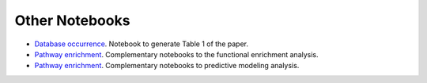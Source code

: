 Other Notebooks
===============

- `Database occurrence <https://github.com/pathwayforte/results/blob/master/notebooks/others/database_occurrence.ipynb>`_. Notebook to generate Table 1 of the paper.

- `Pathway enrichment <https://github.com/pathwayforte/results/tree/master/notebooks/others/enrichment>`_. Complementary notebooks to the functional enrichment analysis.
- `Pathway enrichment <https://github.com/pathwayforte/results/tree/master/notebooks/others/prediction>`_. Complementary notebooks to predictive modeling analysis.
